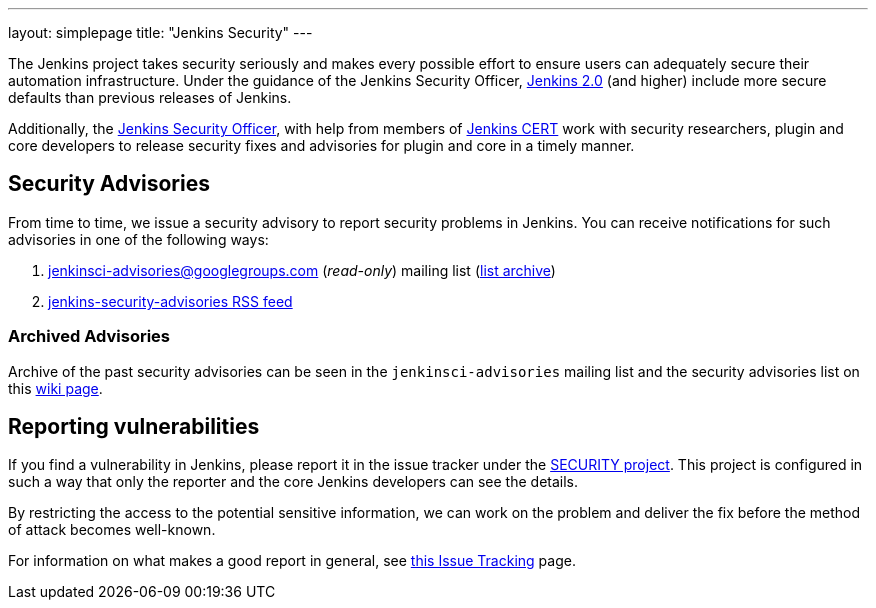 ---
layout: simplepage
title: "Jenkins Security"
---


The Jenkins project takes security seriously and makes every possible effort to
ensure users can adequately secure their automation infrastructure. Under the
guidance of the Jenkins Security Officer, link:/2.0/[Jenkins 2.0] (and higher)
include more secure defaults than previous releases of Jenkins.

Additionally, the
link:https://wiki.jenkins-ci.org/display/JENKINS/Governance+Board#GovernanceBoard-Security[Jenkins
Security Officer], with help from members of
link:https://wiki.jenkins-ci.org/display/JENKINS/Jenkins+CERT+team[Jenkins CERT]
work with security researchers, plugin and core developers to release security
fixes and advisories for plugin and core in a timely manner.

// TODO: Once there is a good Handbook chapter it should be prominently linked
// from here


== Security Advisories

From time to time, we issue a security advisory to report security problems in
Jenkins. You can receive notifications for such advisories in one of the
following ways:

. jenkinsci-advisories@googlegroups.com (_read-only_) mailing list (link:https://groups.google.com/forum/#!forum/jenkinsci-advisories[list archive])
. link:http://feeds.feedburner.com/jenkins-security-advisories[jenkins-security-advisories RSS feed]

=== Archived Advisories

Archive of the past security advisories can be seen in the
`jenkinsci-advisories` mailing list and the security advisories list on this
link:https://wiki.jenkins-ci.org/display/SECURITY/Home[wiki page].


== Reporting vulnerabilities

If you find a vulnerability in Jenkins, please report it in the issue tracker
under the link:http://issues.jenkins-ci.org/browse/SECURITY[SECURITY project].
This project is configured in such a way that only the reporter and the core
Jenkins developers can see the details.

By restricting the access to the potential sensitive information, we can work
on the problem and deliver the fix before the method of attack becomes
well-known.

For information on what makes a good report in general, see
link:https://wiki.jenkins-ci.org/display/JENKINS/How+to+report+an+issue[this Issue Tracking] page.
